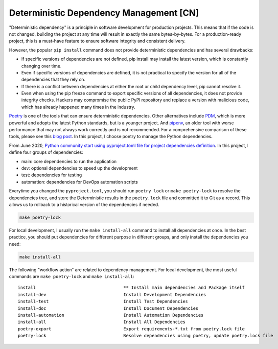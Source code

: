 Deterministic Dependency Management [CN]
==============================================================================
"Deterministic dependency" is a principle in software development for production projects. This means that if the code is not changed, building the project at any time will result in exactly the same bytes-by-bytes. For a production-ready project, this is a must-have feature to ensure software integrity and consistent delivery.

However, the popular ``pip install`` command does not provide deterministic dependencies and has several drawbacks:

- If specific versions of dependencies are not defined, pip install may install the latest version, which is constantly changing over time.
- Even if specific versions of dependencies are defined, it is not practical to specify the version for all of the dependencies that they rely on.
- If there is a conflict between dependencies at either the root or child dependency level, pip cannot resolve it.
- Even when using the pip freeze command to export specific versions of all dependencies, it does not provide integrity checks. Hackers may compromise the public PyPI repository and replace a version with malicious code, which has already happened many times in the industry.

`Poetry <https://python-poetry.org/>`_ is one of the tools that can ensure deterministic dependencies. Other alternatives include `PDM <https://pdm.fming.dev/latest/>`_, which is more powerful and adopts the latest Python standards, but is a younger project. And `pipenv <https://pipenv.pypa.io/en/latest/>`_, an older tool with worse performance that may not always work correctly and is not recommended. For a comprehensive comparison of these tools, please see this `blog post <https://dev.to/frostming/a-review-pipenv-vs-poetry-vs-pdm-39b4>`_. In this project, I choose poetry to manage the Python dependencies.

From June 2020, `Python community start using pyproject.toml file for project dependencies definition <https://peps.python.org/pep-0621/>`_. In this project, I define four groups of dependencies:

- main: core dependencies to run the application
- dev: optional dependencies to speed up the development
- test: dependencies for testing
- automation: dependencies for DevOps automation scripts

Everytime you changed the ``pyproject.toml``, you should run ``poetry lock`` or ``make poetry-lock`` to resolve the dependencies tree, and store the Deterministic results in the ``poetry.lock`` file and committed it to Git as a record. This allows us to rollback to a historical version of the dependencies if needed.

.. code-block:: bash

    make poetry-lock

For local development, I usually run the ``make install-all`` command to install all dependencies at once. In the best practice, you should put dependencies for different purpose in different groups, and only install the dependencies you need:

.. code-block:: bash

    make install-all

The following "workflow action" are related to dependency management. For local development, the most useful commands are ``make poetry-lock`` and ``make install-all``::

    install                                  ** Install main dependencies and Package itself
    install-dev                              Install Development Dependencies
    install-test                             Install Test Dependencies
    install-doc                              Install Document Dependencies
    install-automation                       Install Automation Dependencies
    install-all                              Install All Dependencies
    poetry-export                            Export requirements-*.txt from poetry.lock file
    poetry-lock                              Resolve dependencies using poetry, update poetry.lock file
